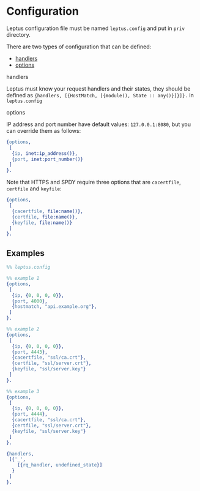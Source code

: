 * Configuration

  Leptus configuration file must be named ~leptus.config~ and put in ~priv~
  directory.

  There are two types of configuration that can be defined:

  - [[#handlers][handlers]]
  - [[#options][options]]

**** handlers

   Leptus must know your request handlers and their states, they should be
   defined as ~{handlers, [{HostMatch, [{module(), State :: any()}]}]}.~ in
   ~leptus.config~

**** options

   IP address and port number have default values: ~127.0.0.1:8080~, but you
   can override them as follows:

   #+BEGIN_SRC erlang
   {options,
    [
     {ip, inet:ip_address()},
     {port, inet:port_number()}
    ]
   }.
   #+END_SRC

   Note that HTTPS and SPDY require three options that are ~cacertfile~, ~certfile~ and ~keyfile~:
   #+BEGIN_SRC erlang
   {options,
    [
     {cacertfile, file:name()},
     {certfile, file:name()},
     {keyfile, file:name()}
    ]
   }.
   #+END_SRC

** Examples

   #+BEGIN_SRC erlang
   %% leptus.config

   %% example 1
   {options,
    [
     {ip, {0, 0, 0, 0}},
     {port, 4000},
     {hostmatch, "api.example.org"},
    ]
   }.

   %% example 2
   {options,
    [
     {ip, {0, 0, 0, 0}},
     {port, 4443},
     {cacertfile, "ssl/ca.crt"},
     {certfile, "ssl/server.crt"},
     {keyfile, "ssl/server.key"}
    ]
   }.

   %% example 3
   {options,
    [
     {ip, {0, 0, 0, 0}},
     {port, 4444},
     {cacertfile, "ssl/ca.crt"},
     {certfile, "ssl/server.crt"},
     {keyfile, "ssl/server.key"}
    ]
   }.

   {handlers,
    [{'_',
       [{rq_handler, undefined_state}]
     }
    ]
   }.
   #+END_SRC
